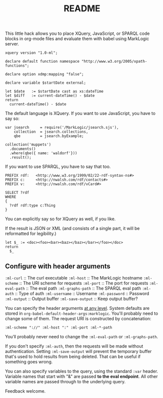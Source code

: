 #+TITLE: README

This little hack allows you to place XQuery, JavaScript, or SPARQL
code blocks in org-mode files and evaluate them with babel using
MarkLogic server.

#+begin_src marklogic :var startDate="2017-04-19T12:34:57"
  xquery version "1.0-ml";

  declare default function namespace "http://www.w3.org/2005/xpath-functions";

  declare option xdmp:mapping "false";

  declare variable $startDate external;

  let $date   := $startDate cast as xs:dateTime
  let $diff   := current-dateTime() - $date
  return
    current-dateTime() - $date
#+end_src

#+RESULTS:
: -P348DT9H45M4.273585S

The default language is XQuery. If you want to use JavaScript, you
have to say so:

#+begin_src marklogic :language javascript
var jsearch     = require('/MarkLogic/jsearch.sjs'),
    collection  = jsearch.collections,
    qbe         = jsearch.byExample;

collection('muppets')
  .documents()
  .where(qbe({ name: 'waldorf'}))
  .result();
#+end_src

#+RESULTS:
: {
:     "results": null,
:     "estimate": 0
: }

If you want to use SPARQL, you have to say that too.

#+begin_src marklogic :language sparql :var &database="nwn"
PREFIX rdf:   <http://www.w3.org/1999/02/22-rdf-syntax-ns#>
PREFIX c:     <http://nwalsh.com/rdf/contacts#>
PREFIX v:     <http://nwalsh.com/rdf/vCard#>

SELECT ?rdf
WHERE
{
  ?rdf rdf:type c:Thing
}
#+end_src

#+RESULTS:
#+begin_example
{
    "head": {
        "vars": [
            "rdf"
        ]
    },
    "results": {
        "bindings": [
            {
                "rdf": {
                    "type": "uri",
                    "value": "http:\/\/norman.walsh.name\/knows\/what\/DOM"
                }
            }
        ]
    }
}
#+end_example

You can explicitly say so for XQuery as well, if you like.

If the result is JSON or XML (and consists of a single part, it will
be reformatted for legibility.)

#+begin_src marklogic
let $_ := <doc><foo><bar><baz></baz></bar></foo></doc>
return
  $_
#+end_src

#+RESULTS:
: <doc>
:   <foo>
:     <bar>
:       <baz/>
:     </bar>
:   </foo>
: </doc>

** Configure with header arguments

~:ml-curl~         :: The curl executable
~:ml-host~         :: The MarkLogic hostname
~:ml-scheme~       :: The URI scheme for requests
~:ml-port~         :: The port for requests
~:ml-eval-path~    :: The eval path
~:ml-graphs-path~  :: The SPARQL eval path
~:ml-auth~         :: Type of auth
~:ml-username~     :: Username
~:ml-password~     :: Password
~:ml-output~       :: Output buffer
~:ml-save-output~  :: Keep output buffer?

You can specify the header arguments [[http://orgmode.org/manual/Header-arguments.html#Header-arguments][at any level]]. System defaults are
stored in ~org-babel-default-header-args:marklogic~.
You'll probably need to change some of them. The request URI is
constructed by concatenation:

#+begin_src
  :ml-scheme "://" :ml-host ":" :ml-port :ml-*-path
#+end_src

You’ll probably never need to change the ~:ml-eval-path~ or
~:ml-graphs-path~.

 If you don't specify ~:ml-auth~, then the requests will be made
 without authentication. Setting ~:ml-save-output~ will prevent the
 temporary buffer that's used to hold results from being deleted. That
 can be useful if something goes wrong.

You can also specify variables to the query, using the standard ~:var~
header. Variable names that start with "&" are passed *to the eval
endpoint*. All other variable names are passed through to the
underlying query.

Feedback welcome.

